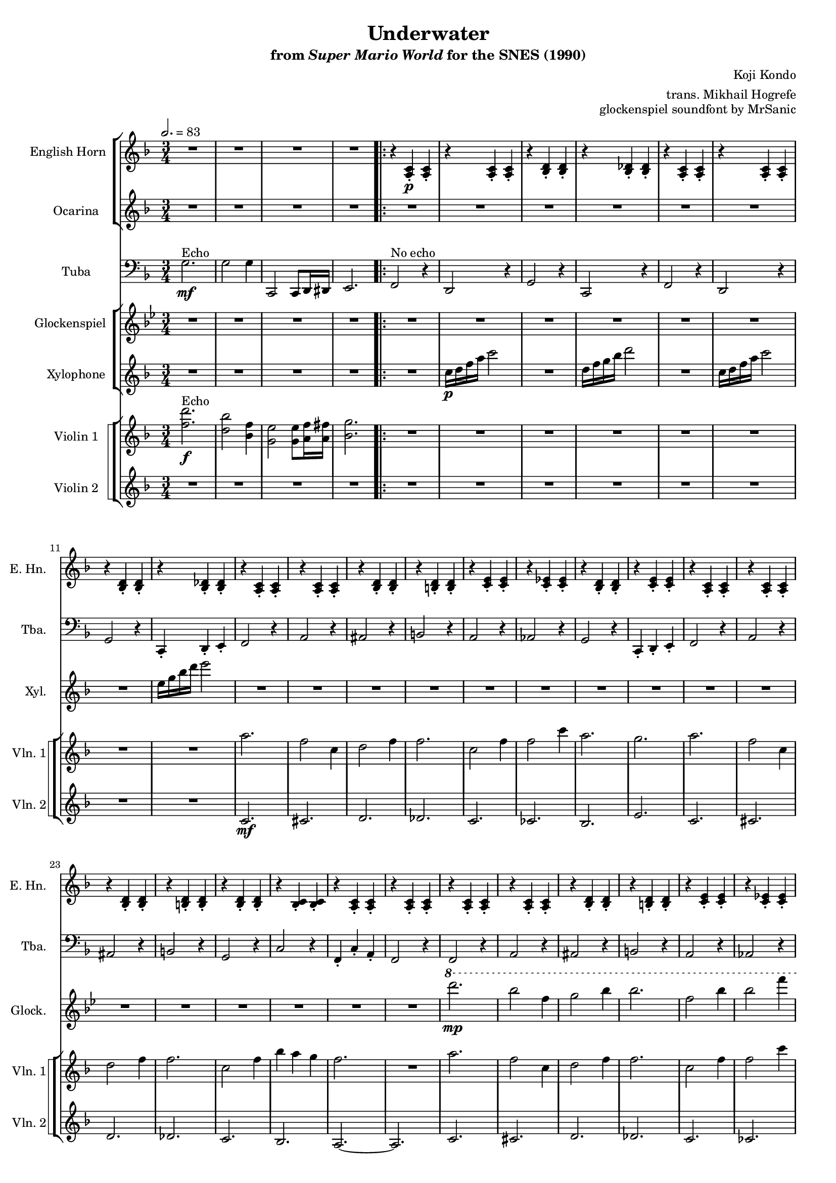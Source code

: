 \version "2.24.3"
#(set-global-staff-size 16)

\paper {
  left-margin = 0.6\in
}

\book {
    \header {
        title = "Underwater"
        subtitle = \markup { "from" {\italic "Super Mario World"} "for the SNES (1990)" }
        composer = "Koji Kondo"
        arranger = "trans. Mikhail Hogrefe"
        opus = "glockenspiel soundfont by MrSanic"
    }

    \score {
        {
            <<
                \new StaffGroup <<
                    \new Staff \relative c' {                 
                        \set Staff.instrumentName = "English Horn"
                        \set Staff.shortInstrumentName = "E. Hn."
\key f \major 
\time 3/4
\tempo 2.=83
R2.*4
                        \repeat volta 2 {
r4 <a c>4-.\p 4-. |
r4 <a c>4-. 4-. |
r4 <bes d>4-. 4-. 
r4 <bes des>4-. 4-. |
r4 <a c>4-. 4-. |
r4 <a c>4-. 4-. |
r4 <bes d>4-. 4-. 
r4 <bes des>4-. 4-. |
r4 <a c>4-. 4-. |
r4 <a c>4-. 4-. |
r4 <bes d>4-. 4-. |
r4 <b d>4-. 4-. |
r4 <c e>4-. 4-. |
r4 <c ees>4-. 4-. |
r4 <bes d>4-. 4-. |
r4 <c e>4-. 4-. |
r4 <a c>4-. 4-. |
r4 <a c>4-. 4-. |
r4 <bes d>4-. 4-. |
r4 <b d>4-. 4-. |
r4 <bes d>4-. 4-. |
r4 <bes c>4-. 4-. |
r4 <a c>4-. 4-. |
r4 <a c>4-. 4-. |
r4 <a c>4-. 4-. |
r4 <a c>4-. 4-. |
r4 <bes d>4-. 4-. |
r4 <b d>4-. 4-. |
r4 <c e>4-. 4-. |
r4 <c ees>4-. 4-. |
r4 <bes d>4-. 4-. |
r4 <c e>4-. 4-. |
r4 <a c>4-. 4-. |
r4 <a c>4-. 4-. |
r4 <bes d>4-. 4-. |
r4 <b d>4-. 4-. |
r4 <bes d>4-. 4-. |
r4 <bes c>4-. 4-. |
r4 <a c>4-. 4-. |
r4 <a c>4-. 4-. |
r4 <d f>4-. 4-. |
r4 <d f>4-. 4-. |
r4 <c f>4-. 4-. |
r4 <c f>4-. 4-. |
r4 <b f'>4-. 4-. |
r4 <b f'>4-. 4-. |
r4 <bes f'>4-. 4-. |
r4 <c e>4-. 4-. |
r4 <d f>4-. 4-. |
r4 <d f>4-. 4-. |
r4 <c f>4-. 4-. |
r4 <c f>4-. 4-. |
r4 <b f'>4-. 4-. |
r4 <b f'>4-. 4-. |
r4 <bes f'>4-. 4-. |
r4 <c e>4-. 4-. |
r4 <a c>4-. 4-. |
r4 <a c>4-. 4-. |
r4 <bes d>4-. 4-. |
r4 <b d>4-. 4-. |
r4 <bes d>4-. 4-. |
r4 <bes c>4-. 4-. |
r4 <a c>4-. 4-. |
r4 <a c>4-. 4-. |
                        }
\once \override Score.RehearsalMark.self-alignment-X = #RIGHT
\mark \markup { \fontsize #-2 "Loop forever" }
                    }

                    \new Staff \relative c''' {                 
                        \set Staff.instrumentName = "Ocarina"
                        \set Staff.shortInstrumentName = "Oc."  
\key f \major 
\set Timing.beamExceptions = #'()
R2.*4

R2.*40
\ottava #1
c2.\mp ~ |
c4 cis8 d f a |
c2. |
a2. |
b,2. ~ |
b4 c8 d f aes |
bes2. |
g2. |
c,2. ~ |
c4 cis8 d f a |
c2. |
a2. |
b,2. ~ |
b4 c8 cis d f |
a2. |
g2. |
\ottava #0
R2.*8
                    }
                >>

                \new Staff \relative c' {                 
                    \set Staff.instrumentName = "Tuba"
                    \set Staff.shortInstrumentName = "Tba."  
\key f \major 
\clef bass
g2.\mf^\markup{Echo} |
g2 g4 |
c,,2 c8 d16 dis |
e2. |

f2^\markup{"No echo"} r4 |
d2 r4 |
g2 r4 |
c,2 r4 |
f2 r4 |
d2 r4 |
g2 r4 |
c,4-. d-. e-. |
f2 r4 |
a2 r4 |
ais2 r4 |
b2 r4 |
a2 r4 |
aes2 r4 |
g2 r4 |
c,4-. d-. e-. |
f2 r4 |
a2 r4 |
ais2 r4 |
b2 r4 |
g2 r4 |
c2 r4 |
f,4-. c'-. a-. |
f2 r4 |
f2 r4 |
a2 r4 |
ais2 r4 |
b2 r4 |
a2 r4 |
aes2 r4 |
g2 r4 |
c,4-. d-. e-. |
f2 r4 |
a2 r4 |
ais2 r4 |
b2 r4 |
g2 r4 |
c2 r4 |
f,4-. c'-. a-. |
f2 r4 |
bes2 r4 |
bes2 r4 |
a2 r4 |
a2 r4 |
aes2 r4 |
aes2 r4 |
g2 r4 |
c,4-. d-. e-. |
bes'2 r4 |
bes2 r4 |
a2 r4 |
a2 r4 |
aes2 r4 |
aes2 r4 |
g2 r4 |
c,4-. d-. e-. |
f2 r4 |
a2 r4 
ais2 r4 |
b2 r4 |
g2 r4 |
c2 r4 |
f,4-. c'-. a-. |
f2 r4 |
                }

                \new StaffGroup <<
                    \new Staff \relative c'''' {                 
                        \set Staff.instrumentName = "Glockenspiel"
                        \set Staff.shortInstrumentName = "Glock."  
\key bes \major 
R2.*4

R2.*24
\ottava #1
d2.\mp |
bes2 f4 |
g2 bes4 |
bes2. |
f2 bes4 |
bes2 f'4 |
d2. |
c2. |
d2. |
bes2 f4 |
g2 bes4 |
bes2. |
f2 bes4 |
ees4 d c |
bes2. |
\ottava #0
R2.*17
\ottava #1
d2. |
bes2 f4 |
g2 bes4 |
bes2. |
f2 bes4 |
ees4 d c |
bes2. |
\ottava #0
R2. |
                    }

                    \new Staff \relative c'' {                 
                        \set Staff.instrumentName = "Xylophone"
                        \set Staff.shortInstrumentName = "Xyl."  
\key f \major 
R2.*4

R2. |
c16\p d f a c2 |
R2. |
d,16 f g bes d2 |
R2. |
c,16 d f a c2 |
R2. |
e,16 g bes d e2 |
R2.*56
                    }
                >>

                \new StaffGroup <<
                    \new StaffGroup <<
                        \set StaffGroup.systemStartDelimiter = #'SystemStartSquare
                        \new Staff \relative c'' {                 
                            \set Staff.instrumentName = "Violin 1"
                            \set Staff.shortInstrumentName = "Vln. 1"  
\key f \major 
<f d'>2.\f^\markup{Echo} |
<d bes'>2 <bes f'>4 |
<g e'>2 8 <a f'>16 <a fis'> |
<bes g'>2.

R2.*8
a'2. |
f2 c4 |
d2 f4 |
f2. |
c2 f4 |
f2 c'4 |
a2. |
g2. |
a2. |
f2 c4 |
d2 f4 |
f2. |
c2 f4 |
bes4 a g |
f2. |
R2. |
a2. |
f2 c4 |
d2 f4 |
f2. |
c2 f4 |
f2 c'4 |
a2. |
g2. |
a2. |
f2 c4 |
d2 f4 |
f2. |
c2 f4 |
bes4 a g |
f2. |
R2. |
a2. |
f2 c4 |
a'2. |
f2. |
aes2. |
f2 aes4 |
g2. |
R2. |
a2. |
f2 c4 |
a'2. |
f2. |
aes2. |
f2 c4 |
c'2. ~ |
c2. |
a2. |
f2 c4 |
d2 f4 |
f2. |
c2 f4 |
bes4 a g |
f2. |
R2. |
                        }

                        \new Staff \relative c' {                 
                            \set Staff.instrumentName = "Violin 2"
                            \set Staff.shortInstrumentName = "Vln. 2"  
\key f \major 
R2.*4

R2.*8
c2.\mf |
cis2. |
d2. |
des2. |
c2. |
ces2. |
bes2. |
e2. |
c2. |
cis2. |
d2. |
des2. |
c2. |
bes2. |
a2. ~ |
a2. |
c2. |
cis2. |
d2. |
des2. |
c2. |
ces2. |
bes2. |
e2. |
c2. |
cis2. |
d2. |
des2. |
c2. |
e2. |
f2. ~ |
f2. |
R2.*16
c2. |
cis2. |
d2. |
des2. |
c2. |
e2. |
f2. ~ |
f2. |
                        }
                    >>
                >>
            >>
        }
        \layout {
            \context {
                \Staff
                \RemoveEmptyStaves
            }
            \context {
                \DrumStaff
                \RemoveEmptyStaves
            }
        }
    }
}
